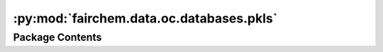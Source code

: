 :py:mod:`fairchem.data.oc.databases.pkls`
=========================================

.. py:module:: fairchem.data.oc.databases.pkls


Package Contents
----------------

.. py:data:: BULK_PKL_PATH

   

.. py:data:: ADSORBATES_PKL_PATH

   


